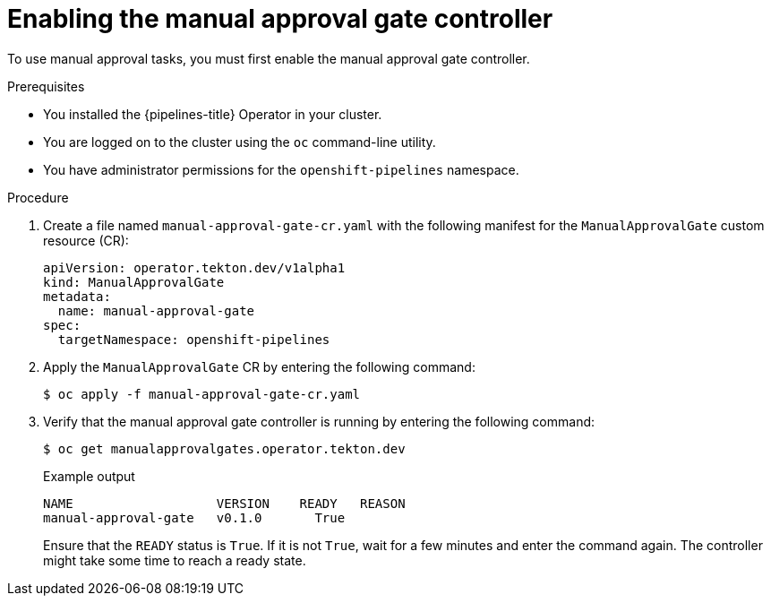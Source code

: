 // This module is included in the following assemblies:
// * create/using-manual-approval.adoc

:_mod-docs-content-type: PROCEDURE
[id="op-enabling-manual-approval-gate_{context}"]
= Enabling the manual approval gate controller

To use manual approval tasks, you must first enable the manual approval gate controller.

.Prerequisites

* You installed the {pipelines-title} Operator in your cluster.
* You are logged on to the cluster using the `oc` command-line utility.
* You have administrator permissions for the `openshift-pipelines` namespace.

.Procedure

. Create a file named `manual-approval-gate-cr.yaml` with the following manifest for the `ManualApprovalGate` custom resource (CR):
+
[source,yaml]
----
apiVersion: operator.tekton.dev/v1alpha1
kind: ManualApprovalGate
metadata:
  name: manual-approval-gate
spec:
  targetNamespace: openshift-pipelines
----

. Apply the `ManualApprovalGate` CR by entering the following command:
+
[source,terminal]
----
$ oc apply -f manual-approval-gate-cr.yaml
----

. Verify that the manual approval gate controller is running by entering the following command:
+
[source,terminal]
----
$ oc get manualapprovalgates.operator.tekton.dev
----
+
.Example output
[source,terminal]
----
NAME                   VERSION    READY   REASON
manual-approval-gate   v0.1.0	    True
----
+
Ensure that the `READY` status is `True`. If it is not `True`, wait for a few minutes and enter the command again. The controller might take some time to reach a ready state.
